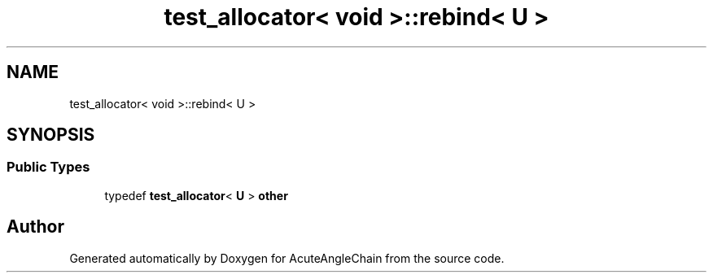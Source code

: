 .TH "test_allocator< void >::rebind< U >" 3 "Sun Jun 3 2018" "AcuteAngleChain" \" -*- nroff -*-
.ad l
.nh
.SH NAME
test_allocator< void >::rebind< U >
.SH SYNOPSIS
.br
.PP
.SS "Public Types"

.in +1c
.ti -1c
.RI "typedef \fBtest_allocator\fP< \fBU\fP > \fBother\fP"
.br
.in -1c

.SH "Author"
.PP 
Generated automatically by Doxygen for AcuteAngleChain from the source code\&.
